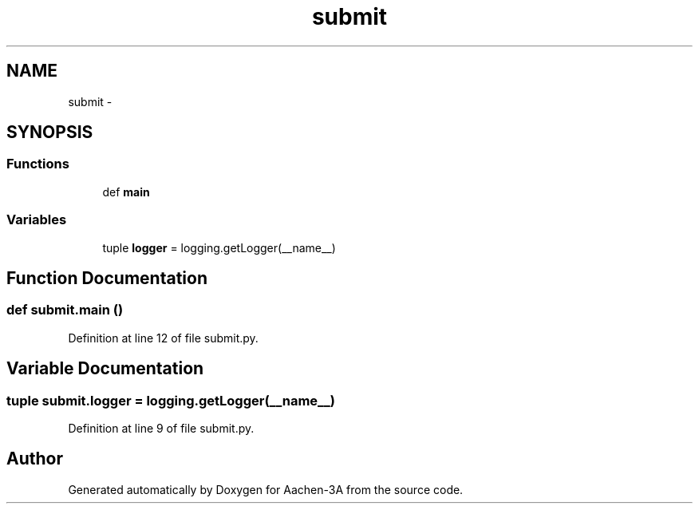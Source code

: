 .TH "submit" 3 "Thu Jan 29 2015" "Aachen-3A" \" -*- nroff -*-
.ad l
.nh
.SH NAME
submit \- 
.SH SYNOPSIS
.br
.PP
.SS "Functions"

.in +1c
.ti -1c
.RI "def \fBmain\fP"
.br
.in -1c
.SS "Variables"

.in +1c
.ti -1c
.RI "tuple \fBlogger\fP = logging\&.getLogger(__name__)"
.br
.in -1c
.SH "Function Documentation"
.PP 
.SS "def submit\&.main ()"

.PP
Definition at line 12 of file submit\&.py\&.
.SH "Variable Documentation"
.PP 
.SS "tuple submit\&.logger = logging\&.getLogger(__name__)"

.PP
Definition at line 9 of file submit\&.py\&.
.SH "Author"
.PP 
Generated automatically by Doxygen for Aachen-3A from the source code\&.

